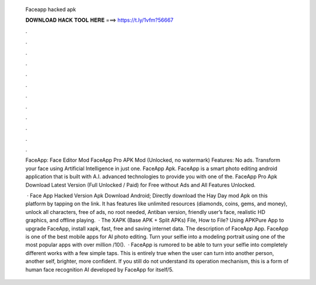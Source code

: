   Faceapp hacked apk
  
  
  
  𝐃𝐎𝐖𝐍𝐋𝐎𝐀𝐃 𝐇𝐀𝐂𝐊 𝐓𝐎𝐎𝐋 𝐇𝐄𝐑𝐄 ===> https://t.ly/1vfm?56667
  
  
  
  .
  
  
  
  .
  
  
  
  .
  
  
  
  .
  
  
  
  .
  
  
  
  .
  
  
  
  .
  
  
  
  .
  
  
  
  .
  
  
  
  .
  
  
  
  .
  
  
  
  .
  
  FaceApp: Face Editor Mod FaceApp Pro APK Mod (Unlocked, no watermark) Features: No ads. Transform your face using Artificial Intelligence in just one. FaceApp Apk. FaceApp is a smart photo editing android application that is built with A.I. advanced technologies to provide you with one of the. FaceApp Pro Apk Download Latest Version (Full Unlocked / Paid) for Free without Ads and All Features Unlocked.
  
   · Face App Hacked Version Apk Download Android; Directly download the Hay Day mod Apk on this platform by tapping on the link. It has features like unlimited resources (diamonds, coins, gems, and money), unlock all characters, free of ads, no root needed, Antiban version, friendly user’s face, realistic HD graphics, and offline playing.  · The XAPK (Base APK + Split APKs) File, How to  File? Using APKPure App to upgrade FaceApp, install xapk, fast, free and saving internet data. The description of FaceApp App. FaceApp is one of the best mobile apps for AI photo editing. Turn your selfie into a modeling portrait using one of the most popular apps with over million /10().  · FaceApp is rumored to be able to turn your selfie into completely different works with a few simple taps. This is entirely true when the user can turn into another person, another self, brighter, more confident. If you still do not understand its operation mechanism, this is a form of human face recognition AI developed by FaceApp for itself/5.
